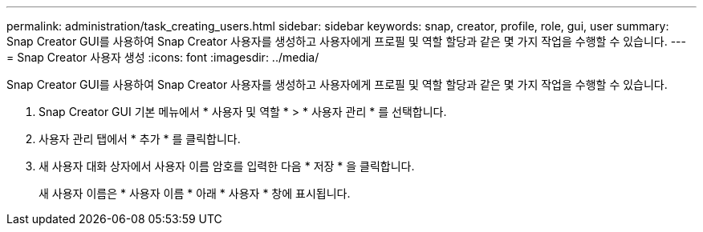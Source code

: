 ---
permalink: administration/task_creating_users.html 
sidebar: sidebar 
keywords: snap, creator, profile, role, gui, user 
summary: Snap Creator GUI를 사용하여 Snap Creator 사용자를 생성하고 사용자에게 프로필 및 역할 할당과 같은 몇 가지 작업을 수행할 수 있습니다. 
---
= Snap Creator 사용자 생성
:icons: font
:imagesdir: ../media/


[role="lead"]
Snap Creator GUI를 사용하여 Snap Creator 사용자를 생성하고 사용자에게 프로필 및 역할 할당과 같은 몇 가지 작업을 수행할 수 있습니다.

. Snap Creator GUI 기본 메뉴에서 * 사용자 및 역할 * > * 사용자 관리 * 를 선택합니다.
. 사용자 관리 탭에서 * 추가 * 를 클릭합니다.
. 새 사용자 대화 상자에서 사용자 이름 암호를 입력한 다음 * 저장 * 을 클릭합니다.
+
새 사용자 이름은 * 사용자 이름 * 아래 * 사용자 * 창에 표시됩니다.


